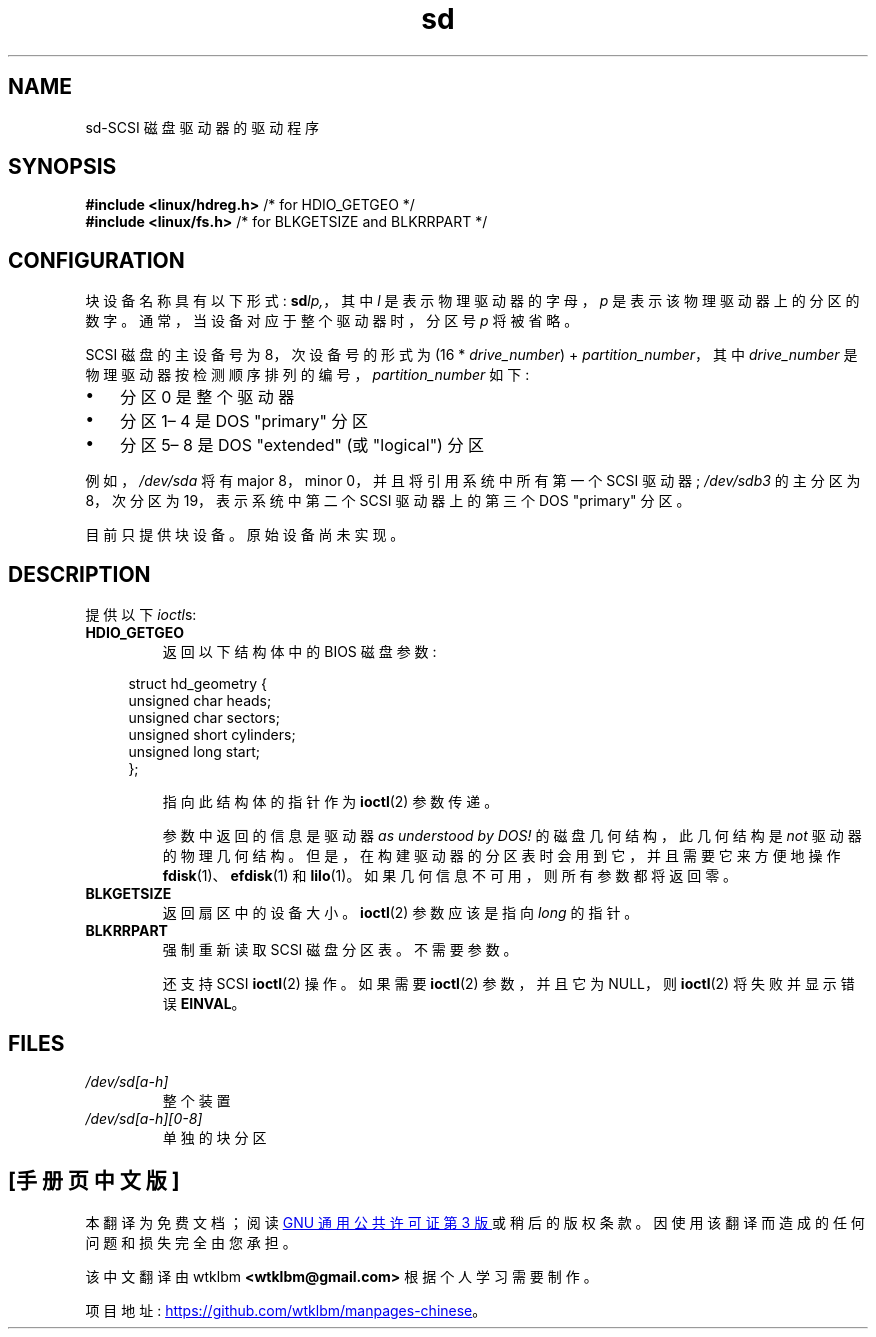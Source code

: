 .\" -*- coding: UTF-8 -*-
.\" sd.4
.\" Copyright 1992 Rickard E. Faith (faith@cs.unc.edu)
.\"
.\" SPDX-License-Identifier: Linux-man-pages-copyleft
.\"
.\"*******************************************************************
.\"
.\" This file was generated with po4a. Translate the source file.
.\"
.\"*******************************************************************
.TH sd 4 2023\-02\-05 "Linux man\-pages 6.03" 
.SH NAME
sd\-SCSI 磁盘驱动器的驱动程序
.SH SYNOPSIS
.nf
\fB#include <linux/hdreg.h>        \fP/* for HDIO_GETGEO */
\fB#include <linux/fs.h>           \fP/* for BLKGETSIZE and BLKRRPART */
.fi
.SH CONFIGURATION
块设备名称具有以下形式: \fBsd\fP\fIlp,\fP，其中 \fIl\fP 是表示物理驱动器的字母，\fIp\fP 是表示该物理驱动器上的分区的数字。
通常，当设备对应于整个驱动器时，分区号 \fIp\fP 将被省略。
.PP
SCSI 磁盘的主设备号为 8，次设备号的形式为 (16 * \fIdrive_number\fP) + \fIpartition_number\fP，其中
\fIdrive_number\fP 是物理驱动器按检测顺序排列的编号，\fIpartition_number\fP 如下:
.IP \[bu] 3
分区 0 是整个驱动器
.IP \[bu]
分区 1\[en] 4 是 DOS "primary" 分区
.IP \[bu]
分区 5\[en] 8 是 DOS "extended" (或 "logical") 分区
.PP
例如，\fI/dev/sda\fP 将有 major 8，minor 0，并且将引用系统中所有第一个 SCSI 驱动器; \fI/dev/sdb3\fP 的主分区为
8，次分区为 19，表示系统中第二个 SCSI 驱动器上的第三个 DOS "primary" 分区。
.PP
目前只提供块设备。 原始设备尚未实现。
.SH DESCRIPTION
提供以下 \fIioctl\fPs:
.TP 
\fBHDIO_GETGEO\fP
返回以下结构体中的 BIOS 磁盘参数:
.PP
.in +4n
.EX
struct hd_geometry {
    unsigned char  heads;
    unsigned char  sectors;
    unsigned short cylinders;
    unsigned long  start;
};
.EE
.in
.IP
指向此结构体的指针作为 \fBioctl\fP(2) 参数传递。
.IP
参数中返回的信息是驱动器 \fIas understood by DOS!\fP 的磁盘几何结构，此几何结构是 \fInot\fP 驱动器的物理几何结构。
但是，在构建驱动器的分区表时会用到它，并且需要它来方便地操作 \fBfdisk\fP(1)、\fBefdisk\fP(1) 和 \fBlilo\fP(1)。
如果几何信息不可用，则所有参数都将返回零。
.TP 
\fBBLKGETSIZE\fP
返回扇区中的设备大小。 \fBioctl\fP(2) 参数应该是指向 \fIlong\fP 的指针。
.TP 
\fBBLKRRPART\fP
强制重新读取 SCSI 磁盘分区表。 不需要参数。
.IP
还支持 SCSI \fBioctl\fP(2) 操作。 如果需要 \fBioctl\fP(2) 参数，并且它为 NULL，则 \fBioctl\fP(2)
将失败并显示错误 \fBEINVAL\fP。
.SH FILES
.TP 
\fI/dev/sd[a\-h]\fP
整个装置
.TP 
\fI/dev/sd[a\-h][0\-8]\fP
单独的块分区
.\".SH SEE ALSO
.\".BR scsi (4)
.PP
.SH [手册页中文版]
.PP
本翻译为免费文档；阅读
.UR https://www.gnu.org/licenses/gpl-3.0.html
GNU 通用公共许可证第 3 版
.UE
或稍后的版权条款。因使用该翻译而造成的任何问题和损失完全由您承担。
.PP
该中文翻译由 wtklbm
.B <wtklbm@gmail.com>
根据个人学习需要制作。
.PP
项目地址:
.UR \fBhttps://github.com/wtklbm/manpages-chinese\fR
.ME 。
